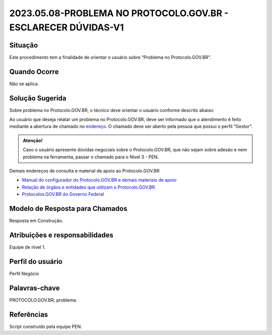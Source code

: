 2023.05.08-PROBLEMA NO PROTOCOLO.GOV.BR - ESCLARECER DÚVIDAS-V1
===============================================================

Situação  
~~~~~~~~

Este procedimento tem a finalidade de orientar o usuário sobre “Problema no Protocolo.GOV.BR”.


Quando Ocorre
~~~~~~~~~~~~~~

Não se aplica.


Solução Sugerida
~~~~~~~~~~~~~~~~

Sobre problema no Protocolo.GOV.BR, o técnico deve orientar o usuário conforme descrito abaixo:

Ao usuário que deseja relatar um problema no Protocolo.GOV.BR, deve ser informado que o atendimento é feito mediante a abertura de chamado no `endereço <https://suporte.servicos.gov.br>`_. O chamado deve ser aberto pela pessoa que possui o perfil “Gestor”.

.. admonition:: Atenção! 

   Caso o usuário apresente dúvidas negociais sobre o Protocolo.GOV.BR, que não sejam sobre adesão e nem problema na ferramenta, passar o chamado para o Nível 3 - PEN.


Demais endereços de consulta e material de apoio ao Protocolo.GOV.BR


- `Manual do configurador do Protocolo.GOV.BR e demais materiais de apoio <https://www.gov.br/economia/pt-br/assuntos/processo-eletronico-nacional/destaques/material-de-apoio-2/protocolo-digital>`_


- `Relação de órgãos e entidades que utilizam o Protocolo.GOV.BR <https://www.gov.br/economia/pt-br/assuntos/processo-eletronico-nacional/conteudo/protocolo-digital/relacao-dos-orgaos-e-entidades>`_


- `Protocolos.GOV.BR do Governo Federal <https://www.gov.br/pt-br/temas/protocolo-digital>`_



Modelo de Resposta para Chamados  
~~~~~~~~~~~~~~~~~~~~~~~~~~~~~~~~

Resposta em Construção.


Atribuições e responsabilidades  
~~~~~~~~~~~~~~~~~~~~~~~~~~~~~~~~

Equipe de nível 1.


Perfil do usuário  
~~~~~~~~~~~~~~~~~~

Perfil Negócio


Palavras-chave  
~~~~~~~~~~~~~~

PROTOCOLO.GOV.BR; problema.


Referências  
~~~~~~~~~~~~

Script construído pela equipe PEN. 